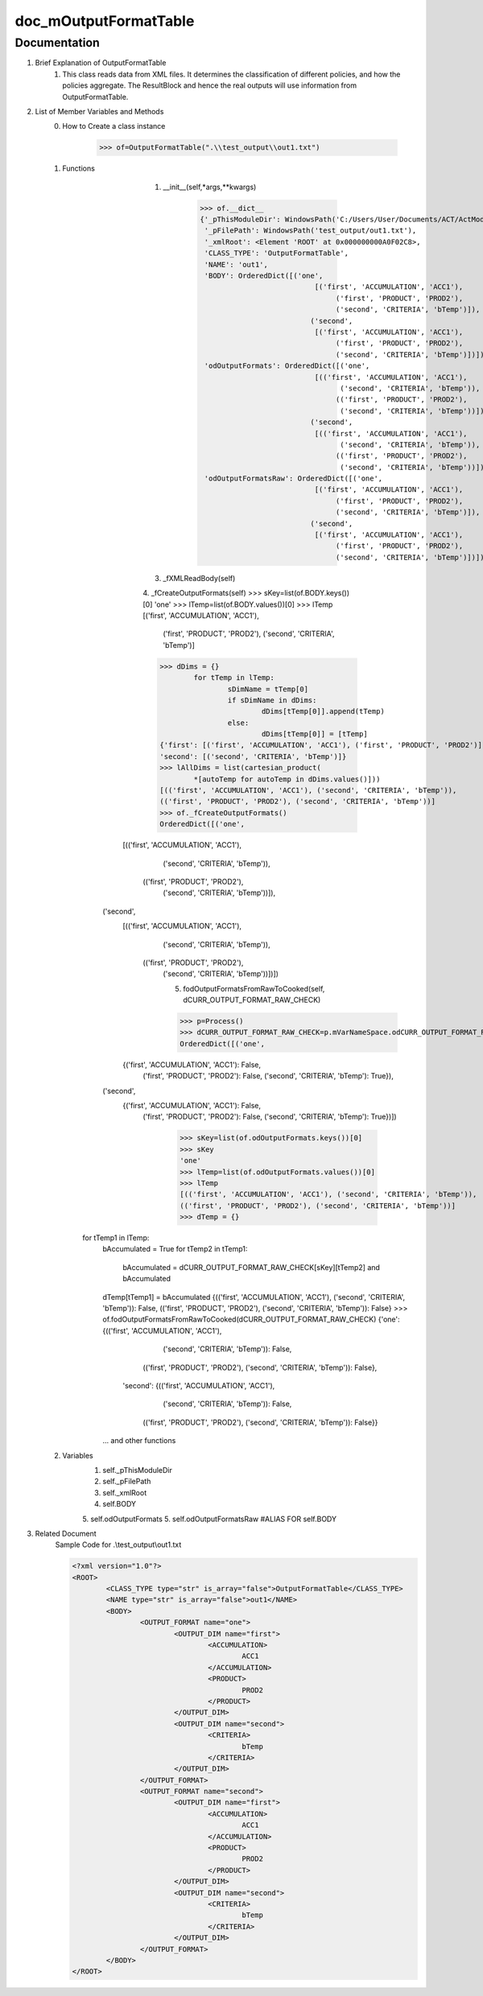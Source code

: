 doc_mOutputFormatTable
=============

Documentation
*************
1. Brief Explanation of OutputFormatTable
	1. This class reads data from XML files. It determines the classification of different policies, and how the policies aggregate. The ResultBlock and hence the real outputs will use information from OutputFormatTable.
	
2. List of Member Variables and Methods
	0. How to Create a class instance
	
		>>> of=OutputFormatTable(".\\test_output\\out1.txt")
		
	1. Functions
		1. __init__(self,*args,**kwargs)
		
			>>> of.__dict__
			{'_pThisModuleDir': WindowsPath('C:/Users/User/Documents/ACT/ActModel/ActModel_Curr'),
			 '_pFilePath': WindowsPath('test_output/out1.txt'),
			 '_xmlRoot': <Element 'ROOT' at 0x000000000A0F02C8>,
			 'CLASS_TYPE': 'OutputFormatTable',
			 'NAME': 'out1',
			 'BODY': OrderedDict([('one',
						   [('first', 'ACCUMULATION', 'ACC1'),
							('first', 'PRODUCT', 'PROD2'),
							('second', 'CRITERIA', 'bTemp')]),
						  ('second',
						   [('first', 'ACCUMULATION', 'ACC1'),
							('first', 'PRODUCT', 'PROD2'),
							('second', 'CRITERIA', 'bTemp')])]),
			 'odOutputFormats': OrderedDict([('one',
						   [(('first', 'ACCUMULATION', 'ACC1'),
							 ('second', 'CRITERIA', 'bTemp')),
							(('first', 'PRODUCT', 'PROD2'),
							 ('second', 'CRITERIA', 'bTemp'))]),
						  ('second',
						   [(('first', 'ACCUMULATION', 'ACC1'),
							 ('second', 'CRITERIA', 'bTemp')),
							(('first', 'PRODUCT', 'PROD2'),
							 ('second', 'CRITERIA', 'bTemp'))])]),
			 'odOutputFormatsRaw': OrderedDict([('one',
						   [('first', 'ACCUMULATION', 'ACC1'),
							('first', 'PRODUCT', 'PROD2'),
							('second', 'CRITERIA', 'bTemp')]),
						  ('second',
						   [('first', 'ACCUMULATION', 'ACC1'),
							('first', 'PRODUCT', 'PROD2'),
							('second', 'CRITERIA', 'bTemp')])])}

			
		3. _fXMLReadBody(self)
		
		4. _fCreateOutputFormats(self)
		>>> sKey=list(of.BODY.keys())[0]
		'one'
		>>> lTemp=list(of.BODY.values())[0]
		>>> lTemp
		[('first', 'ACCUMULATION', 'ACC1'),
		 ('first', 'PRODUCT', 'PROD2'),
		 ('second', 'CRITERIA', 'bTemp')]
		>>> dDims = {}
			for tTemp in lTemp:
				sDimName = tTemp[0]
				if sDimName in dDims:
					dDims[tTemp[0]].append(tTemp)
				else:
					dDims[tTemp[0]] = [tTemp]
		{'first': [('first', 'ACCUMULATION', 'ACC1'), ('first', 'PRODUCT', 'PROD2')],
		'second': [('second', 'CRITERIA', 'bTemp')]}
		>>> lAllDims = list(cartesian_product(
			*[autoTemp for autoTemp in dDims.values()]))
		[(('first', 'ACCUMULATION', 'ACC1'), ('second', 'CRITERIA', 'bTemp')),
		(('first', 'PRODUCT', 'PROD2'), ('second', 'CRITERIA', 'bTemp'))]
		>>> of._fCreateOutputFormats()
		OrderedDict([('one',
              [(('first', 'ACCUMULATION', 'ACC1'),
                ('second', 'CRITERIA', 'bTemp')),
               (('first', 'PRODUCT', 'PROD2'),
                ('second', 'CRITERIA', 'bTemp'))]),
             ('second',
              [(('first', 'ACCUMULATION', 'ACC1'),
                ('second', 'CRITERIA', 'bTemp')),
               (('first', 'PRODUCT', 'PROD2'),
                ('second', 'CRITERIA', 'bTemp'))])])
		
		5. fodOutputFormatsFromRawToCooked(self, dCURR_OUTPUT_FORMAT_RAW_CHECK)
		
		>>> p=Process()
		>>> dCURR_OUTPUT_FORMAT_RAW_CHECK=p.mVarNameSpace.odCURR_OUTPUT_FORMAT_RAW_CHECK()
		OrderedDict([('one',
              {('first', 'ACCUMULATION', 'ACC1'): False,
               ('first', 'PRODUCT', 'PROD2'): False,
               ('second', 'CRITERIA', 'bTemp'): True}),
             ('second',
              {('first', 'ACCUMULATION', 'ACC1'): False,
               ('first', 'PRODUCT', 'PROD2'): False,
               ('second', 'CRITERIA', 'bTemp'): True})])
		>>> sKey=list(of.odOutputFormats.keys())[0]
		>>> sKey
		'one'
		>>> lTemp=list(of.odOutputFormats.values())[0]
		>>> lTemp
		[(('first', 'ACCUMULATION', 'ACC1'), ('second', 'CRITERIA', 'bTemp')),
		(('first', 'PRODUCT', 'PROD2'), ('second', 'CRITERIA', 'bTemp'))]
		>>> dTemp = {}
            for tTemp1 in lTemp:
                bAccumulated = True
                for tTemp2 in tTemp1:
                    bAccumulated = dCURR_OUTPUT_FORMAT_RAW_CHECK[sKey][tTemp2] and bAccumulated
                dTemp[tTemp1] = bAccumulated
		{(('first', 'ACCUMULATION', 'ACC1'), ('second', 'CRITERIA', 'bTemp')): False,
		(('first', 'PRODUCT', 'PROD2'), ('second', 'CRITERIA', 'bTemp')): False}
		>>> of.fodOutputFormatsFromRawToCooked(dCURR_OUTPUT_FORMAT_RAW_CHECK)
		{'one': {(('first', 'ACCUMULATION', 'ACC1'),
		   ('second', 'CRITERIA', 'bTemp')): False,
		  (('first', 'PRODUCT', 'PROD2'), ('second', 'CRITERIA', 'bTemp')): False},
		 'second': {(('first', 'ACCUMULATION', 'ACC1'),
		   ('second', 'CRITERIA', 'bTemp')): False,
		  (('first', 'PRODUCT', 'PROD2'), ('second', 'CRITERIA', 'bTemp')): False}}
  
		... and other functions
		
	2. Variables
		1. self._pThisModuleDir
		2. self._pFilePath
		3. self._xmlRoot
		4. self.BODY 
		5. self.odOutputFormats
		5. self.odOutputFormatsRaw #ALIAS FOR self.BODY
		
3. Related Document
	Sample Code for .\\test_output\\out1.txt
	
	.. code-block:: xml	
	
		<?xml version="1.0"?>
		<ROOT>
			<CLASS_TYPE type="str" is_array="false">OutputFormatTable</CLASS_TYPE>
			<NAME type="str" is_array="false">out1</NAME>
			<BODY>
				<OUTPUT_FORMAT name="one">
					<OUTPUT_DIM name="first">
						<ACCUMULATION>
							ACC1
						</ACCUMULATION>
						<PRODUCT>
							PROD2
						</PRODUCT>
					</OUTPUT_DIM>
					<OUTPUT_DIM name="second">
						<CRITERIA>
							bTemp
						</CRITERIA>			
					</OUTPUT_DIM>
				</OUTPUT_FORMAT>
				<OUTPUT_FORMAT name="second">
					<OUTPUT_DIM name="first">
						<ACCUMULATION>
							ACC1
						</ACCUMULATION>
						<PRODUCT>
							PROD2
						</PRODUCT>
					</OUTPUT_DIM>
					<OUTPUT_DIM name="second">
						<CRITERIA>
							bTemp
						</CRITERIA>			
					</OUTPUT_DIM>
				</OUTPUT_FORMAT>
			</BODY>
		</ROOT>





	
	
	
	
	
	
